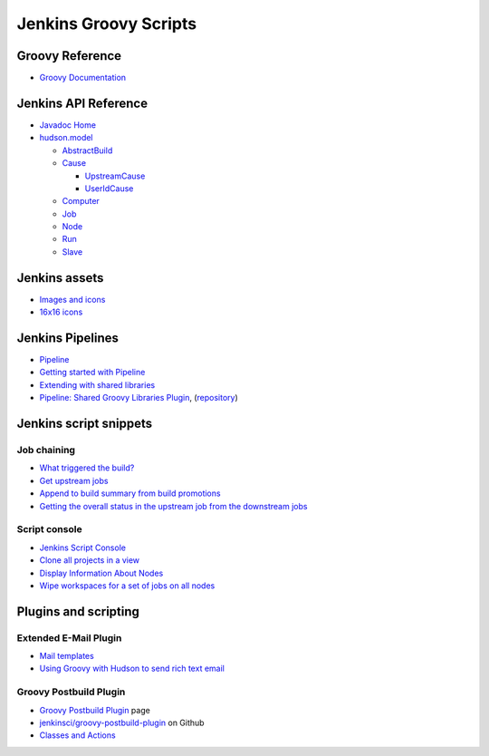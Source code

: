 Jenkins Groovy Scripts
======================

Groovy Reference
----------------

- `Groovy Documentation <http://groovy-lang.org/documentation.html>`_

Jenkins API Reference
---------------------

- `Javadoc Home <http://javadoc.jenkins-ci.org/>`_
- `hudson.model <http://javadoc.jenkins-ci.org/hudson/model/package-tree.html>`_

  - `AbstractBuild <http://javadoc.jenkins-ci.org/hudson/model/AbstractBuild.html>`_
  - `Cause <http://javadoc.jenkins-ci.org/hudson/model/Cause.html>`_

    - `UpstreamCause <http://javadoc.jenkins-ci.org/hudson/model/Cause.UpstreamCause.html>`_
    - `UserIdCause <http://javadoc.jenkins-ci.org/hudson/model/Cause.UserIdCause.html>`_

  - `Computer <http://javadoc.jenkins-ci.org/hudson/model/Computer.html>`_
  - `Job <http://javadoc.jenkins-ci.org/hudson/model/Job.html>`_
  - `Node <http://javadoc.jenkins-ci.org/hudson/model/Node.html>`_
  - `Run <http://javadoc.jenkins-ci.org/hudson/model/Run.html>`_
  - `Slave <http://javadoc.jenkins-ci.org/hudson/model/Slave.html>`_


Jenkins assets
--------------

- `Images and icons
  <https://github.com/jenkinsci/jenkins/tree/master/war/src/main/webapp/images>`_
- `16x16 icons
  <https://github.com/jenkinsci/jenkins/tree/master/war/src/main/webapp/images/16x16>`_


Jenkins Pipelines
-----------------

- `Pipeline <https://jenkins.io/doc/book/pipeline/>`_
- `Getting started with Pipeline
  <https://jenkins.io/doc/book/pipeline/getting-started/>`_
- `Extending with shared libraries
  <https://jenkins.io/doc/book/pipeline/shared-libraries/>`_
- `Pipeline: Shared Groovy Libraries Plugin
  <https://plugins.jenkins.io/workflow-cps-global-lib>`_,
  (`repository <https://github.com/jenkinsci/workflow-cps-global-lib-plugin>`_)


Jenkins script snippets
-----------------------

Job chaining
~~~~~~~~~~~~

- `What triggered the build? <http://jenkins-ci.361315.n4.nabble.com/Groovy-build-script-What-triggered-the-build-td4739049.html>`_
- `Get upstream jobs <https://stackoverflow.com/questions/14726109/get-jenkins-upstream-jobs>`_
- `Append to build summary from build promotions
  <https://anandparthasarathy.wordpress.com/2013/11/18/jenkins-how-to-append-to-build-summary-from-build-promotions/>`_
- `Getting the overall status in the upstream job from the downstream jobs
  <https://fatalfailure.wordpress.com/2011/06/14/jenkins-hudson-getting-the-overall-status-in-the-upstream-job-from-the-downstream-jobs/>`_

Script console
~~~~~~~~~~~~~~

- `Jenkins Script Console <https://wiki.jenkins.io/display/JENKINS/Jenkins+Script+Console>`_
- `Clone all projects in a view
  <https://wiki.jenkins.io/display/JENKINS/Clone+all+projects+in+a+View>`_
- `Display Information About Nodes
  <https://wiki.jenkins.io/display/JENKINS/Display+Information+About+Nodes>`_
- `Wipe workspaces for a set of jobs on all nodes
  <https://wiki.jenkins.io/display/JENKINS/Wipe+workspaces+for+a+set+of+jobs+on+all+nodes>`_


Plugins and scripting
---------------------

Extended E-Mail Plugin
~~~~~~~~~~~~~~~~~~~~~~

- `Mail templates
  <https://github.com/jenkinsci/email-ext-plugin/tree/master/src/main/resources/hudson/plugins/emailext/templates>`_
- `Using Groovy with Hudson to send rich text email
  <https://techkriti.wordpress.com/2008/08/30/using-groovy-with-hudson-to-send-rich-text-email/>`_


Groovy Postbuild Plugin
~~~~~~~~~~~~~~~~~~~~~~~

- `Groovy Postbuild Plugin
  <https://wiki.jenkins.io/display/JENKINS/Groovy+Postbuild+Plugin>`_ page
- `jenkinsci/groovy-postbuild-plugin
  <https://github.com/jenkinsci/groovy-postbuild-plugin>`_ on Github
- `Classes and Actions
  <https://github.com/jenkinsci/groovy-postbuild-plugin/tree/master/src/main/java/org/jvnet/hudson/plugins/groovypostbuild>`_
